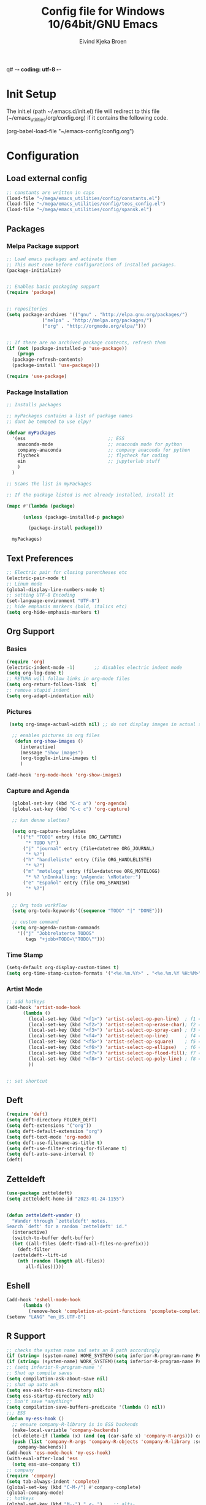 q# -*- coding: utf-8 -*-
#+TITLE: 	Config file for Windows 10/64bit/GNU Emacs
#+AUTHOR:	Eivind Kjeka Broen
#+STARTUP: content

* Init Setup
The init.el (path ~/.emacs.d/init.el) file will redirect to this file (~/emacs_utilities/org/config.org) if it contains the following code.

(org-babel-load-file "~/emacs-config/config.org")

* Configuration
** Load external config
#+begin_src emacs-lisp
  ;; constants are written in caps
  (load-file "~/mega/emacs_utilities/config/constants.el")
  (load-file "~/mega/emacs_utilities/config/teos_config.el")
  (load-file "~/mega/emacs_utilities/config/spansk.el")
#+end_src
** Packages
*** Melpa Package support
#+begin_src emacs-lisp
  ;; Load emacs packages and activate them
  ;; This must come before configurations of installed packages.
  (package-initialize)
  
  
  ;; Enables basic packaging support
  (require 'package)
  
  
  ;; repositories
  (setq package-archives '(("gnu" . "http://elpa.gnu.org/packages/")
			   ("melpa" . "http://melpa.org/packages/")
			   ("org" . "http://orgmode.org/elpa/")))
  
  
  ;; If there are no archived package contents, refresh them
  (if (not (package-installed-p 'use-package))
      (progn
	(package-refresh-contents)
	(package-install 'use-package)))
  
  (require 'use-package)
  
#+end_src
*** Package Installation
#+begin_src emacs-lisp
  ;; Installs packages
  
  ;; myPackages contains a list of package names
  ;; dont be tempted to use elpy!
  
  (defvar myPackages
    '(ess                              ;; ESS
      anaconda-mode                    ;; anaconda mode for python
      company-anaconda                 ;; company anaconda for python
      flycheck                         ;; flycheck for coding
      ein                              ;; jupyterlab stuff
      )
    )
  
  ;; Scans the list in myPackages
  
  ;; If the package listed is not already installed, install it
  
  (mapc #'(lambda (package)
  
	    (unless (package-installed-p package)
  
	      (package-install package)))
  
	myPackages)
#+end_src

** Text Preferences
#+begin_src emacs-lisp
  ;; Electric pair for closing parentheses etc
  (electric-pair-mode t)
  ;; Linum mode
  (global-display-line-numbers-mode t)
  ;; setting UTF-8 Encoding
  (set-language-environment "UTF-8")
  ;; hide emphasis markers (bold, italics etc)
  (setq org-hide-emphasis-markers t)
#+end_src
** Org Support
*** Basics
#+begin_src emacs-lisp
  (require 'org)
  (electric-indent-mode -1)       ;; disables electric indent mode
  (setq org-log-done t)
  ;; RETURN will follow links in org-mode files
  (setq org-return-follows-link  t)
  ;; remove stupid indent
  (setq org-adapt-indentation nil)
#+end_src
*** Pictures
#+begin_src emacs-lisp
  (setq org-image-actual-width nil) ;; do not display images in actual size

   ;; enables pictures in org files
    (defun org-show-images ()
      (interactive)
      (message "Show images")
      (org-toggle-inline-images t)
      )

 (add-hook 'org-mode-hook 'org-show-images)
#+end_src
*** Capture and Agenda
#+begin_src emacs-lisp
    (global-set-key (kbd "C-c a") 'org-agenda)
    (global-set-key (kbd "C-c c") 'org-capture)

    ;; kan denne slettes?

    (setq org-capture-templates
	  '(("t" "TODO" entry (file ORG_CAPTURE)
	     "* TODO %?")
	    ("j" "journal" entry (file+datetree ORG_JOURNAL)
	     "* %?")
	    ("h" "handleliste" entry (file ORG_HANDLELISTE)
	     "* %?")
	    ("m" "møtelogg" entry (file+datetree ORG_MOTELOGG)
	     "* %? \nInnkalling: \nAgenda: \nNotater:")
	    ("e" "Español" entry (file ORG_SPANISH)
	     "* %?")
  ))

    ;; Org todo workflow
    (setq org-todo-keywords'((sequence "TODO" "|" "DONE")))

    ;; custom command
    (setq org-agenda-custom-commands
	  '(("j" "Jobbrelaterte TODOS"
	     tags "+jobb+TODO=\"TODO\"")))
#+end_src
*** Time Stamp
#+begin_src emacs-lisp
  (setq-default org-display-custom-times t)
  (setq org-time-stamp-custom-formats '("<%e.%m.%Y>" . "<%e.%m.%Y %H:%M>"))
#+end_src
*** Artist Mode
#+begin_src emacs-lisp
  ;; add hotkeys
  (add-hook 'artist-mode-hook
	    (lambda ()
	      (local-set-key (kbd "<f1>") 'artist-select-op-pen-line)  ; f1 = pen mode
	      (local-set-key (kbd "<f2>") 'artist-select-op-erase-char); f2 = eraser mode
	      (local-set-key (kbd "<f3>") 'artist-select-op-spray-can) ; f3 = spray-can mode
	      (local-set-key (kbd "<f4>") 'artist-select-op-line)      ; f4 = line
	      (local-set-key (kbd "<f5>") 'artist-select-op-square)    ; f5 = rectangle
	      (local-set-key (kbd "<f6>") 'artist-select-op-ellipse)   ; f6 = ellipse
	      (local-set-key (kbd "<f7>") 'artist-select-op-flood-fill); f7 = fill
	      (local-set-key (kbd "<f8>") 'artist-select-op-poly-line) ; f8 = poly-lines
	      ))
  
  
  ;; set shortcut
  
#+end_src

** Deft
#+begin_src emacs-lisp
  (require 'deft)
  (setq deft-directory FOLDER_DEFT)
  (setq deft-extensions '("org"))
  (setq deft-default-extension "org")
  (setq deft-text-mode 'org-mode)
  (setq deft-use-filename-as-title t)
  (setq deft-use-filter-string-for-filename t)
  (setq deft-auto-save-interval 0)
  (deft)
#+end_src
** Zetteldeft
#+begin_src emacs-lisp
  (use-package zetteldeft)
  (setq zetteldeft-home-id "2023-01-24-1155")
  
  
  (defun zetteldeft-wander ()
    "Wander through `zetteldeft' notes.
  Search `deft' for a random `zetteldeft' id."
    (interactive)
    (switch-to-buffer deft-buffer)
    (let ((all-files (deft-find-all-files-no-prefix)))
      (deft-filter
	(zetteldeft--lift-id
	  (nth (random (length all-files))
	     all-files)))))
#+end_src

** Eshell
#+begin_src emacs-lisp
  (add-hook 'eshell-mode-hook
	    (lambda ()
	      (remove-hook 'completion-at-point-functions 'pcomplete-completions-at-point t)))
  (setenv "LANG" "en_US.UTF-8")
#+end_src
** R Support
#+begin_src emacs-lisp
  ;; checks the system name and sets an R path accordingly
  (if (string= (system-name) HOME_SYSTEM)(setq inferior-R-program-name PATH_R_HOME))
  (if (string= (system-name) WORK_SYSTEM)(setq inferior-R-program-name PATH_R_WORK))
  ;; (setq inferior-R-program-name '(
  ;; Shut up compile saves
  (setq compilation-ask-about-save nil)
  ;; shut up auto ask
  (setq ess-ask-for-ess-directory nil)
  (setq ess-startup-directory nil)
  ;; Don't save *anything*
  (setq compilation-save-buffers-predicate '(lambda () nil))
  ;;; ESS
  (defun my-ess-hook ()
    ;; ensure company-R-library is in ESS backends
    (make-local-variable 'company-backends)
    (cl-delete-if (lambda (x) (and (eq (car-safe x) 'company-R-args))) company-backends)
    (push (list 'company-R-args 'company-R-objects 'company-R-library :separate)
	  company-backends))
  (add-hook 'ess-mode-hook 'my-ess-hook)
  (with-eval-after-load 'ess
    (setq ess-use-company t))
  ;; company
  (require 'company)
  (setq tab-always-indent 'complete)
  (global-set-key (kbd "C-M-/") #'company-complete)
  (global-company-mode)
  ;; hotkeys
  (global-set-key (kbd "M--") " <- ")    ;; alt+-
  (global-set-key (kbd "C-S-M") " %>% ") ;; control+shift+m
#+end_src
** Python Support
#+begin_src emacs-lisp
  ;; set interpreter
  (require 'python)

  (if (string= (system-name) HOME_SYSTEM)(setq python-shell-interpreter PATH_PYTHON_HOME))
  (if (string= (system-name) WORK_SYSTEM)(setq python-shell-interpreter PATH_PYTHON_WORK))

    ;; add anaconda
    (add-hook 'python-mode-hook 'anaconda-mode)
  
    ;; add company anaconda
    (eval-after-load "company"
      '(add-to-list 'company-backends 'company-anaconda))
    (add-hook 'python-mode-hook 'anaconda-mode)
  
    ;; set standard indent
    (add-hook 'python-mode-hook '(lambda () 
				   (setq python-indent 4)))
    (setq python-indent-guess-indent-offset nil)
  
    (defun my-python-line ()
      (interactive)
      (save-excursion
	(setq the_script_buffer (format (buffer-name)))
	(end-of-line)
	(kill-region (point) (progn (back-to-indentation) (point)))
	(if  (get-buffer  "*Python*")
	    (message "")
	  (run-python "ipython" nil nil))
	;; (setq the_py_buffer (format "*Python[%s]*" (buffer-file-name)))
	(setq the_py_buffer "*Python*")
	(switch-to-buffer-other-window  the_py_buffer)
	(goto-char (buffer-end 1))
	(yank)
	(comint-send-input)
	(switch-to-buffer-other-window the_script_buffer)
	(yank))
      (end-of-line)
      (next-line)
      )
  
    ;; setter send line til C-return
    (add-hook 'python-mode-hook
	      (lambda ()
		(define-key python-mode-map (kbd "<C-return>") 'my-python-line)))
  
    ;; setter send region til M-return
    (add-hook 'python-mode-hook
	      (lambda ()
		(define-key python-mode-map (kbd "<M-return>") 'python-shell-send-region)))
  
#+end_src
** Scratch
#+begin_src emacs-lisp
  ;; select random item:
  (setq random-index (random (length SPANISH_GLOSSARY)))
  (setq random-item (nth random-index SPANISH_GLOSSARY))
  
  ;; input variable into scratch
  (setq initial-scratch-message (concat "+--- Spanish Scratch ---+ \n" random-item))
#+end_src
** Utilities
*** Calendar Support
#+begin_src emacs-lisp
  (copy-face font-lock-constant-face 'calendar-iso-week-face)
  (set-face-attribute 'calendar-iso-week-face nil
		      :height 0.7)
  (setq calendar-intermonth-text
	'(propertize
	  (format "%2d"
		  (car
		   (calendar-iso-from-absolute
		    (calendar-absolute-from-gregorian (list month day year)))))
	  'font-lock-face 'calendar-iso-week-face))
  
  
  (add-hook 'calendar-load-hook
	    (lambda ()
	      (calendar-set-date-style 'european)))
  
  (setq calendar-week-start-day 1)
  
#+end_src
*** Timer
#+begin_src emacs-lisp
  (setq org-clock-sound BELL)
#+end_src
** Garbage Collection
#+begin_src emacs-lisp
  ;; Minimize garbage collection during startup
  (setq gc-cons-threshold most-positive-fixnum)
  
  ;; Lower threshold back to 8 MiB (default is 800kB)
  (add-hook 'emacs-startup-hook
	    (lambda ()
	      (setq gc-cons-threshold (expt 2 23))))
  
#+end_src
** Appearance
*** Misc
#+begin_src emacs-lisp
  (add-to-list 'custom-theme-load-path FOLDER_THEMES) ;; set themes dir
  (setq inhibit-startup-message t)    ;; Hide the startup message
  (setq debug-on-error t)             ;; enable in-depth message on error
  (setq ring-bell-function 'ignore)   ;; ignore annoying bell sounds while in emacs
  (tool-bar-mode -1)                  ;; removes ugly tool bar
  (menu-bar-mode -1)                  ;; removes menubar
#+end_src
*** Set font functions
Some useless font functions.
REMEMBER fonts need to be installed manually on windows systems.
find the font files here ~/emacs_utilities/fonts

#+begin_src emacs-lisp
  (defun font-timesnewroman ()
    (interactive)
    (setq buffer-face-mode-face '(:family "TimesNewRoman"))
    (buffer-face-mode))

  (defun font-inconsolata ()
    (interactive)
    (setq buffer-face-mode-face '(:family "Inconsolata")) ;; standard font find it in ~/mega/fonts
    (buffer-face-mode))
#+end_src
*** Theme functions
#+begin_src emacs-lisp
  (defun disable-all-themes ()
  "Disable all currently active themes."
    (interactive)
    (dolist (i custom-enabled-themes)
      (disable-theme i)))
 
 ;; home made themes
  (defun theme-skygr ()
    (interactive)
    (disable-all-themes)
    (load-theme 'skygr t))
  
  (defun theme-plains ()
    (interactive)
    (disable-all-themes)
    (load-theme 'plains t))
  
  (defun theme-sea-foam ()
    (interactive)
    (disable-all-themes)
    (load-theme 'sea_foam t))
  
  (defun theme-orange-wedge ()
    (interactive)
    (disable-all-themes)
    (load-theme 'orange_wedge t))
  
  (defun theme-cotton-candy ()
    (interactive)
    (disable-all-themes)
    (load-theme 'cotton_candy t))

  ;; downloaded themes
  (defun theme-silkworm ()
    (interactive)
    (disable-all-themes)
    (load-theme 'silkworm t)
    (set-frame-font "Inconsolata 16" nil t))

  (defun theme-organic-green ()
    (interactive)
    (disable-all-themes)
    (load-theme 'organic-green t)
    (set-frame-font "Inconsolata 16" nil t))
  
  (defun theme-bharadwaj-slate ()
    (interactive)
    (disable-all-themes)
    (load-theme 'bharadwaj-slate t)
    (set-frame-font "Inconsolata 16" nil t))

  (defun theme-xemacs ()
    (interactive)
    (disable-all-themes)
    (load-theme 'xemacs t)
    (set-frame-font "Inconsolata 16" nil t))  

  (defun theme-birds-of-paradise-plus ()
    (interactive)
    (disable-all-themes)
    (load-theme 'birds-of-paradise-plus t)
    (set-frame-font "Inconsolata 16" nil t))
  
  (defun theme-modus-operandi ()
    (interactive)
    (disable-all-themes)
    (load-theme 'modus-operandi t)
    (set-frame-font "Inconsolata 16" nil t))

  (defun theme-dream ()
    (interactive)
    (disable-all-themes)
    (load-theme 'dream t)
    (set-frame-font "Inconsolata 16" nil t))

  (defun theme-subtle-blue ()
    (interactive)
    (disable-all-themes)
    (load-theme 'subtle-blue t)
    (set-frame-font "Inconsolata 16" nil t))

  (defun theme-base16-greenscreen ()
    (interactive)
    (disable-all-themes)
    (load-theme 'base16-greenscreen t)
    (set-frame-font "Inconsolata 16" nil t))
  
  (defun theme-lawrence ()
    (interactive)
    (disable-all-themes)
    (load-theme 'lawrence t)
    (set-frame-font "Inconsolata 16" nil t))

  (defun theme-shaman ()
    (interactive)
    (disable-all-themes)
    (load-theme 'shaman t)
    (set-frame-font "Inconsolata 16" nil t))
  
#+end_src
*** Transparent frames
#+begin_src emacs-lisp
(defun set-frame-alpha (frame)
  (set-frame-parameter frame 'alpha '(95 70)))
(set-frame-alpha (selected-frame))
(add-hook 'after-make-frame-functions 'set-frame-alpha)
#+end_src
** ERC Support
#+begin_src emacs-lisp
  ;; erc-tls autorun
  (defun run-libera-chat ()
    (interactive)
    (erc-tls :server "irc.libera.chat" :port 6697 :nick ERC_NICK :password )) ;; set standard username
#+end_src
** Misc Functions
#+begin_src emacs-lisp
  ;; check/uncheck all checkboxes
  (defun checkbox-all ()
    (interactive)
    (mark-whole-buffer)
    (org-toggle-checkbox))

  ;; chatbot
  (defun open-parla ()
    (interactive)
    (find-file PATH_PARLA))

  ;; mega/org folder
  (defun open-mega ()
    (interactive)
    (find-file FOLDER_CLOUD))

  ;; open config
  (defun open-config ()
    (interactive)
    (find-file ORG_CONFIG))

  ;; open help
  (defun open-help ()
    (interactive)
    (find-file ORG_HELP))

  (defun open-sign ()
    (interactive)
    (find-file ORG_SIGN))

  (defun open-teos ()
    (interactive)
    (find-file ORG_TEOS))

    (defun open-notes ()
    (interactive)
    (find-file ORG_NOTES))

  ;; open home file
  (defun open-home ()
    (interactive)
    (if (file-exists-p ORG_HOME)
	(find-file ORG_HOME)
      (switch-to-buffer "*scratch*")))

  ;; open scratch
  (defun open-scratch ()
    (interactive)
    (switch-to-buffer "*scratch*"))

  ;; delete current file (written by chatgpt so beware)
  ;; Useful in zetteldeft
  (defun delete-current-file ()
    "Deletes the current file being viewed in the buffer"
    (interactive)
    (let ((filename (buffer-file-name)))
      (when filename
	(if (yes-or-no-p (format "Are you sure you want to delete %s?" filename))
	    (progn
	      (delete-file filename)
	      (message "File '%s' deleted." filename)
	      (kill-buffer))
	  (message "File '%s' not deleted." filename)))))

  (defun write-current-time ()
    "Writes the current time at the cursor position."
    (interactive)
    (insert (current-time-string)))

  (defun write-current-path ()
    "Writes the path to current buffer at the cursor position."
    (interactive)
    (insert (buffer-file-name)))
#+end_src
** Keybindings
some unbound C-c: rujh
#+begin_src emacs-lisp
  (global-set-key (kbd "C-c s") 'eshell)
  (global-set-key (kbd "C-.") 'other-window)
  (global-set-key (kbd "C-:") 'other-frame)
  (global-set-key (kbd "C-c a") 'org-agenda)
  (global-set-key (kbd "C-c c") 'org-capture)
  (global-set-key (kbd "C-c f") 'font-inconsolata)
  (global-set-key (kbd "C-c q") 'query-replace)
  (global-set-key (kbd "C-c C-a") 'artist-mode)
  (global-set-key (kbd "C-c e") 'run-libera-chat)
  (global-set-key "\M- " 'hippie-expand)
  (global-set-key (kbd "C-c v") 'visual-line-mode)
  (global-set-key (kbd "C-c g") 'goto-line)
  (global-set-key (kbd "C-c b") 'checkbox-all) ;; Clear checkboxes
  (global-set-key (kbd "C-c t") 'org-timer-set-timer)
  (global-set-key (kbd "C-c n") 'display-line-numbers-mode) ;; display line numbers mode
  (global-set-key (kbd "C-c k") 'delete-current-file)

  ;; insert text
  (global-set-key (kbd "C-c o") 'write-current-time)
  (global-set-key (kbd "C-c p") 'write-current-path)

  ;; open files/folder
  (global-set-key (kbd "C-c l") 'open-notes)
  (global-set-key (kbd "C-c ø") 'open-config)
  (global-set-key (kbd "C-c æ") 'open-help)
  (global-set-key (kbd "C-c å") 'open-parla)
  (global-set-key (kbd "C-c m") 'open-mega)
  (global-set-key (kbd "C-c y") 'open-teos)
  (global-set-key (kbd "C-c u") 'open-sign)

  ;; org stuff
  (global-set-key (kbd "C-c i") 'org-show-images)

  ;; themes
  (global-set-key (kbd "C-c x") 'theme-dream) ;; dark-theme
  (global-set-key (kbd "C-c z") 'theme-silkworm) ;; light-theme
  (global-set-key (kbd "C-c w") 'theme-modus-operandi) ;; document-theme

  ;; norwegian special characters
  (global-set-key (kbd "C-ø") 'make-frame-command)
  (global-set-key (kbd "C-æ") 'delete-frame)
  (global-set-key (kbd "C-å") 'open-scratch)

  ;; all zetteldeft keybindings start with C-c d
  (zetteldeft-set-classic-keybindings)
#+end_src

** Start
#+begin_src emacs-lisp
  ;; make sure the files exists
  (theme-dream)
  (if (string= (system-name) WORK_SYSTEM)(theme-subtle-blue))  ;; theme jobb
  (if (string= (system-name) HOME_SYSTEM)(theme-bharadwaj-slate)) ;; theme home
  (open-home)
  (cd "~/")
#+end_src


